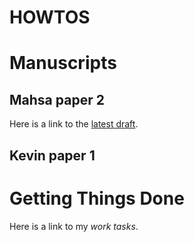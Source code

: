 * HOWTOS
* Manuscripts
** Mahsa paper 2
Here is a link to the [[./manuscripts/mahsa_paper2.org][latest draft]].
** Kevin paper 1
* Getting Things Done
Here is a link to my [[~/Documents/work_task.org][work tasks]].
